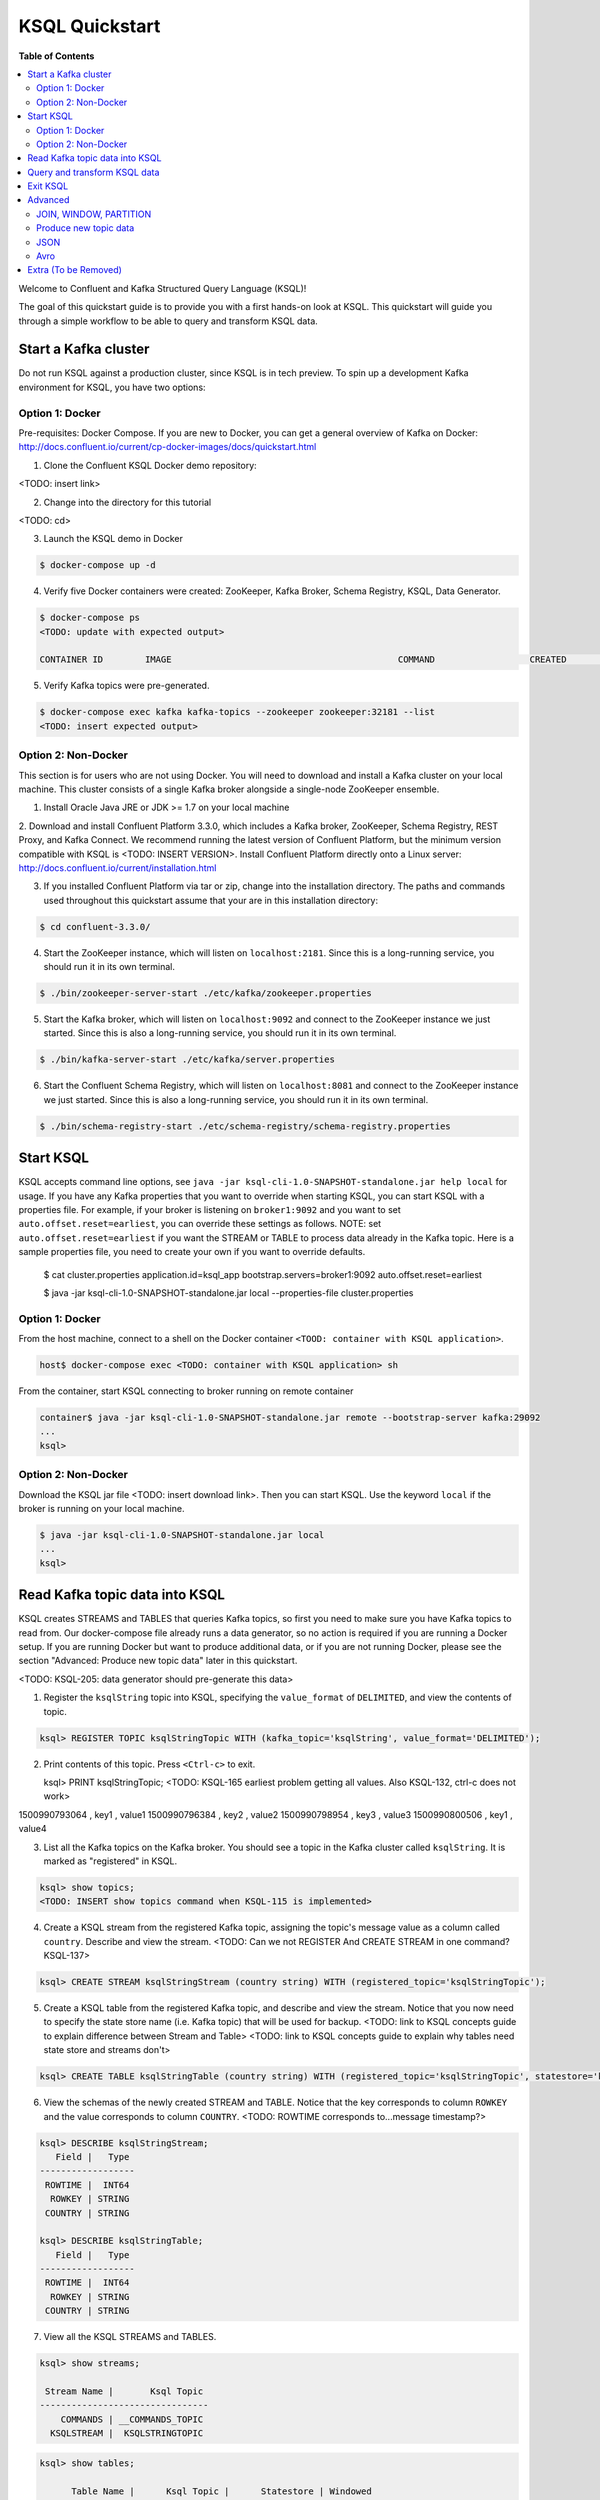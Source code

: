 .. _ksql_quickstart:

KSQL Quickstart
===============

**Table of Contents**

.. contents::
  :local:


Welcome to Confluent and Kafka Structured Query Language (KSQL)!

The goal of this quickstart guide is to provide you with a first hands-on look at KSQL. This quickstart
will guide you through a simple workflow to be able to query and transform KSQL data.


Start a Kafka cluster
---------------------

Do not run KSQL against a production cluster, since KSQL is in tech preview.  To spin up a development Kafka environment for KSQL, you have two options:


Option 1: Docker
^^^^^^^^^^^^^^^^

Pre-requisites: Docker Compose.  If you are new to Docker, you can get a general overview of Kafka on Docker: http://docs.confluent.io/current/cp-docker-images/docs/quickstart.html

1. Clone the Confluent KSQL Docker demo repository:

<TODO: insert link>

2. Change into the directory for this tutorial

<TODO: cd>

3. Launch the KSQL demo in Docker

.. sourcecode:: bash

   $ docker-compose up -d

4. Verify five Docker containers were created: ZooKeeper, Kafka Broker, Schema Registry, KSQL, Data Generator.

.. sourcecode:: bash

   $ docker-compose ps
   <TODO: update with expected output>

   CONTAINER ID        IMAGE                                           COMMAND                  CREATED             STATUS              PORTS                                                    NAMES

5. Verify Kafka topics were pre-generated.

.. sourcecode:: bash

   $ docker-compose exec kafka kafka-topics --zookeeper zookeeper:32181 --list
   <TODO: insert expected output>



Option 2: Non-Docker
^^^^^^^^^^^^^^^^^^^^

This section is for users who are not using Docker. You will need to download and install a Kafka cluster on your local machine.  This cluster consists of a single Kafka broker alongside a single-node ZooKeeper ensemble.  

1. Install Oracle Java JRE or JDK >= 1.7 on your local machine

2. Download and install Confluent Platform 3.3.0, which includes a Kafka broker, ZooKeeper, Schema Registry, REST Proxy, and Kafka Connect.
We recommend running the latest version of Confluent Platform, but the minimum version compatible with KSQL is <TODO: INSERT VERSION>.  Install Confluent Platform directly onto a Linux server: http://docs.confluent.io/current/installation.html

3. If you installed Confluent Platform via tar or zip, change into the installation directory. The paths and commands used throughout this quickstart assume that your are in this installation directory:

.. sourcecode:: bash

  $ cd confluent-3.3.0/

4. Start the ZooKeeper instance, which will listen on ``localhost:2181``.  Since this is a long-running service, you should run it in its own terminal.

.. sourcecode:: bash

  $ ./bin/zookeeper-server-start ./etc/kafka/zookeeper.properties

5. Start the Kafka broker, which will listen on ``localhost:9092`` and connect to the ZooKeeper instance we just started.  Since this is also a long-running service, you should run it in its own terminal.

.. sourcecode:: bash

  $ ./bin/kafka-server-start ./etc/kafka/server.properties

6. Start the Confluent Schema Registry, which will listen on ``localhost:8081`` and connect to the ZooKeeper instance we just started.  Since this is also a long-running service, you should run it in its own terminal.

.. sourcecode:: bash

  $ ./bin/schema-registry-start ./etc/schema-registry/schema-registry.properties



Start KSQL
----------

KSQL accepts command line options, see ``java -jar ksql-cli-1.0-SNAPSHOT-standalone.jar help local`` for usage.
If you have any Kafka properties that you want to override when starting KSQL, you can start KSQL with a properties file.
For example, if your broker is listening on ``broker1:9092`` and you want to set ``auto.offset.reset=earliest``, you can override these settings as follows. NOTE: set ``auto.offset.reset=earliest`` if you want the STREAM or TABLE to process data already in the Kafka topic. Here is a sample properties file, you need to create your own if you want to override defaults.

   .. sourcecode:: bash

   $ cat cluster.properties
   application.id=ksql_app
   bootstrap.servers=broker1:9092
   auto.offset.reset=earliest

   $ java -jar ksql-cli-1.0-SNAPSHOT-standalone.jar local --properties-file cluster.properties


Option 1: Docker
^^^^^^^^^^^^^^^^

From the host machine, connect to a shell on the Docker container ``<TOOD: container with KSQL application>``.

.. sourcecode:: bash

   host$ docker-compose exec <TODO: container with KSQL application> sh

From the container, start KSQL connecting to broker running on remote container

.. sourcecode:: bash

   container$ java -jar ksql-cli-1.0-SNAPSHOT-standalone.jar remote --bootstrap-server kafka:29092
   ...
   ksql> 


Option 2: Non-Docker
^^^^^^^^^^^^^^^^^^^^

Download the KSQL jar file <TODO: insert download link>. Then you can start KSQL. Use the keyword ``local`` if the broker is running on your local machine.

.. sourcecode:: bash

   $ java -jar ksql-cli-1.0-SNAPSHOT-standalone.jar local
   ...
   ksql> 


Read Kafka topic data into KSQL
-------------------------------

KSQL creates STREAMS and TABLES that queries Kafka topics, so first you need to make sure you have Kafka topics to read from.  Our docker-compose file already runs a data generator, so no action is required if you are running a Docker setup. If you are running Docker but want to produce additional data, or if you are not running Docker, please see the section "Advanced: Produce new topic data" later in this quickstart.

<TODO: KSQL-205: data generator should pre-generate this data>

1. Register the ``ksqlString`` topic into KSQL, specifying the ``value_format`` of ``DELIMITED``, and view the contents of topic.

.. sourcecode:: bash

   ksql> REGISTER TOPIC ksqlStringTopic WITH (kafka_topic='ksqlString', value_format='DELIMITED');

2. Print contents of this topic. Press ``<Ctrl-c>`` to exit.

   ksql> PRINT ksqlStringTopic;
   <TODO: KSQL-165 earliest problem getting all values. Also KSQL-132, ctrl-c does not work>
1500990793064 , key1 , value1
1500990796384 , key2 , value2
1500990798954 , key3 , value3
1500990800506 , key1 , value4

3. List all the Kafka topics on the Kafka broker. You should see a topic in the Kafka cluster called ``ksqlString``. It is marked as "registered" in KSQL.

.. sourcecode:: bash

   ksql> show topics;
   <TODO: INSERT show topics command when KSQL-115 is implemented>

4. Create a KSQL stream from the registered Kafka topic, assigning the topic's message value as a column called ``country``.  Describe and view the stream. <TODO: Can we not REGISTER And CREATE STREAM in one command? KSQL-137>

.. sourcecode:: bash

   ksql> CREATE STREAM ksqlStringStream (country string) WITH (registered_topic='ksqlStringTopic');

5. Create a KSQL table from the registered Kafka topic, and describe and view the stream. Notice that you now need to specify the state store name (i.e. Kafka topic) that will be used for backup. <TODO: link to KSQL concepts guide to explain difference between Stream and Table> <TODO: link to KSQL concepts guide to explain why tables need state store and streams don't>

.. sourcecode:: bash

   ksql> CREATE TABLE ksqlStringTable (country string) WITH (registered_topic='ksqlStringTopic', statestore='ksqlStringStore');

6. View the schemas of the newly created STREAM and TABLE. Notice that the key corresponds to column ``ROWKEY`` and the value corresponds to column ``COUNTRY``. <TODO: ROWTIME corresponds to...message timestamp?>

.. sourcecode:: bash

   ksql> DESCRIBE ksqlStringStream;
      Field |   Type 
   ------------------
    ROWTIME |  INT64 
     ROWKEY | STRING 
    COUNTRY | STRING 

   ksql> DESCRIBE ksqlStringTable;
      Field |   Type 
   ------------------
    ROWTIME |  INT64 
     ROWKEY | STRING 
    COUNTRY | STRING 

7. View all the KSQL STREAMS and TABLES.

.. sourcecode:: bash

   ksql> show streams;

    Stream Name |       Ksql Topic 
   --------------------------------
       COMMANDS | __COMMANDS_TOPIC 
     KSQLSTREAM |  KSQLSTRINGTOPIC 

.. sourcecode:: bash

   ksql> show tables;

         Table Name |      Ksql Topic |      Statestore | Windowed 
   ----------------------------------------------------------------
    KSQLSTRINGTABLE | KSQLSTRINGTOPIC | ksqlStringStore |    false 


Query and transform KSQL data
-----------------------------

1. Create a non-persistent query to select rows where the key is ``key1``. Press ``ctrl-c`` to exit this query.

.. sourcecode:: bash

   ksql> SELECT * FROM ksqlStringStream WHERE rowkey LIKE '%key1%';
   <TODO: select * hangs, due to KSQL-130?  LIMIT still has issues like KSQL-140. And Ctrl-c doesn't work KSQL-132>

2. Create a persistent query to select rows where the key is ``key1``, and persist it by sending the query results to a new KSQL stream called ``newksqlStringStream`` and to a Kafka topic called ``ksqlOutput-key1``. <TODO: explain why do we need a stream?  Why can't we write directly to just a topic?>

.. sourcecode:: bash

   ksql> CREATE STREAM newksqlStringStream WITH (kafka_topic='ksqlOutput-key1', value_format='DELIMITED') AS SELECT * FROM ksqlStringStream WHERE rowkey LIKE '%key1%';
   <TODO: discuss/resolve KSQL-145, "show queries" connection to "create stream">

3. Print the contents of the newly created topic ``ksqlOutput-key1``, which should show only those rows where value is ``key``. Backticks are required around the name of the topic because of SQL standard rules for hyphens.

.. sourcecode:: bash

   ksql> PRINT `ksqlOutput-key1`;



Exit KSQL
---------

1. <TODO: INSERT TERMINATE EXAMPLE>  <TODO: link to KSQL concepts guide, when is terminate relevant...is it only with workers?>

2. From the KSQL prompt ``ksql>``, type 'exit'.

.. sourcecode:: bash

  ksql> exit



Advanced
--------

JOIN, WINDOW, PARTITION
^^^^^^^^^^^^^^^^^^^^^^^

Maybe we just point users to the Demo?

1. <TODO: INSERT JOIN example, requires KSQL-152>

2. <TODO: WINDOW example, requires KSQL-152>

3. Provide example with "PARTITION BY" to assign key, if ROWKEY is null.  <TODO: discuss/resolve KSQL-146 in case this changes the keywords>



Produce new topic data
^^^^^^^^^^^^^^^^^^^^^^

KSQL creates STREAMS and TABLES that queries Kafka topics, so first you need to make sure you have Kafka topics to read from.  Our docker-compose file already runs a data generator, so no action is required if you are running a Docker setup. If you are running Docker but want to produce additional data, or if you are not running Docker, you have several options.

If you are running Docker, there is already a container with the data generator that you can invoke.

   .. sourcecode:: bash

   $ docker-compose exec ksql-application java -jar ./ksql-examples/target/ksql-examples-1.0-SNAPSHOT-standalone.jar quickstart=users format=json topic=user_topic_json maxInterval=1000

If you are not running Docker, you can download the java data generator <INSERT LINK>.  <TODO: KSQL-205>  Run it as follows.

   .. sourcecode:: bash

   $ java -jar ./ksql-examples/target/ksql-examples-1.0-SNAPSHOT-standalone.jar quickstart=users format=json topic=user_topic_json maxInterval=1000


Alternatively, you can use the ``kafka-console-producer`` to produce messages to a topic called ``ksqlString2``, with value of type String.  In the example below, you can poduce messages to a topic called ``ksqlString2``, with a key of type String and value of type String.

.. sourcecode:: bash

   $ ./bin/kafka-console-producer --topic ksqlString2 --broker-list localhost:9092  --property parse.key=true --property key.separator=,
   key1,value1
   key2,value2
   key3,value3
   key1,value4

Verify messages were written to this topic ``ksqlString2``. Press ``ctrl-c`` to exit ``kafka-console-consumer``.

.. sourcecode:: bash

   $ ./bin/kafka-console-consumer --topic ksqlString2 --bootstrap-server localhost:9092 --from-beginning --property print.key=true
   key1,value1
   key2,value2
   key3,value3
   key1,value4



JSON
^^^^

When we registered the Kafka topic ``ksqlString`` in KSQL, we specified a value format ``DELIMITED``. This is because the messages were written to the Kafka topic as plain Strings. You can also register Kafka topics with other formats, including ``JSON``. 

1. From the command line, use the ``kafka-console-producer`` to produce messages to a topic called ``ksqlJson``, with value of type JSON.

.. sourcecode:: bash

   $ ./bin/kafka-console-producer --topic ksqlJson --broker-list localhost:9092
   {"name":"value1","id":"key1"}
   {"name":"value2","id":"key2"}
   {"name":"value3","id":"key3"}
   {"name":"value4","id":"key1"}

2. Verify messages were written to this topic ``ksqlJson``

.. sourcecode:: bash

   $ ./bin/kafka-console-consumer --topic ksqlJson --bootstrap-server localhost:9092 --from-beginning
   {"name":"value1","id":"key1"}
   {"name":"value2","id":"key2"}
   {"name":"value3","id":"key3"}
   {"name":"value4","id":"key1"}

3. In the KSQL application, register the ``ksqlJson`` topic into KSQL, specifying the ``value_format`` of ``JSON``.

.. sourcecode:: bash

   ksql> REGISTER TOPIC ksqlJsonTopic WITH (kafka_topic='ksqlJson', value_format='JSON');

4. Create a KSQL stream from the registered Kafka topic, and describe and view the stream. 

.. sourcecode:: bash

   ksql> CREATE STREAM ksqlJsonStream (name varchar, id varchar) WITH (registered_topic='ksqlJsonTopic', key='id');

5. View the schemas of the newly created STREAM. Notice that now there are columns ``NAME`` and ``ID``. <TODO: explain why ROWKEY has empty values>

.. sourcecode:: bash

   ksql> DESCRIBE ksqlJsonStream;

      Field |   Type 
   ------------------
    ROWTIME |  INT64 
     ROWKEY | STRING 
       NAME | STRING 
         ID | STRING 

6. Create a non-persistent query to select all rows. Press ``ctrl-c`` to exit this query.

.. sourcecode:: bash

   ksql> SELECT * from ksqlJsonStream;
   <TODO: select * hangs, due to KSQL-130?  HOW DOES LIMIT WORK TO MAKE SURE THIS RETURNS? Ctrl-c doesn't work>


Now you can proceed with any computations and transformations as described earlier.


Avro
^^^^

When we registered the Kafka topic ``ksqlString`` in KSQL, we specified a value format ``DELIMITED``. This is because the messages were written to the Kafka topic as plain Strings. You can also register Kafka topics with other formats, including ``Avro``. 

Use an Avro schema file for a given topic to read. Avro records are written using Schema Registry, but use a local schema file to deserialize the Avro message. Full Schema Registry integration into KSQL will be available soon.

<TODO: Need KSQL-133 and KSQL-125>

1. From the command line, use the ``kafka-avro-console-producer`` to produce messages to a topic called ``ksqlAvro``, writing schemas to Schema Registry.

.. sourcecode:: bash

   $ ./bin/kafka-avro-console-producer --broker-list localhost:9092 --topic ksqlAvro  --property value.schema='{"type":"record","name":"myavro","fields":[{"name":"name","type":"string"},{"name":"id","type":"string"}]}' --property schema.registry.url=http://localhost:8081
   {"name":"value1","id":"key1"}
   {"name":"value2","id":"key2"}
   {"name":"value3","id":"key3"}
   {"name":"value4","id":"key1"}

2. Verify messages were written to this topic ``ksqlAvro``

.. sourcecode:: bash

   $ ./bin/kafka-avro-console-consumer --topic ksqlAvro --bootstrap-server localhost:9092 --from-beginning --property schema.registry.url=http://localhost:8081
   {"name":"value1","id":"key1"}
   {"name":"value2","id":"key2"}
   {"name":"value3","id":"key3"}
   {"name":"value4","id":"key1"}

3. In the KSQL application, register the ``ksqlAvro`` topic into KSQL, specifying the ``value_format`` of ``Avro``.

.. sourcecode:: bash

   ksql> REGISTER TOPIC ksqlAvroTopic WITH (kafka_topic='ksqlAvro', value_format='Avro', avroschemafile='myavro.avsc');

4. Create a KSQL stream from the registered Kafka topic, and describe and view the stream. 

.. sourcecode:: bash

   ksql> CREATE STREAM ksqlAvroStream (name varchar, id varchar) WITH (registered_topic='ksqlAvroTopic', key='id');

5. View the schemas of the newly created STREAM. Notice that now there are columns ``NAME`` and ``ID``. <TODO: explain why ROWKEY has empty values>

.. sourcecode:: bash

   ksql> DESCRIBE ksqlAvroStream;

      Field |   Type 
   ------------------
    ROWTIME |  INT64 
     ROWKEY | STRING 
       NAME | STRING 
         ID | STRING 

6. Create a non-persistent query to select all rows. Press ``ctrl-c`` to exit this query.

.. sourcecode:: bash

   ksql> SELECT * from ksqlAvroStream;
   <TODO: Need KSQL-133 and KSQL-125>



Extra (To be Removed)
---------------------

Until KSQL-172 is done, I need to manually pre-create topics, produce, consume:

.. sourcecode:: bash
docker-compose exec kafka kafka-topics --zookeeper zookeeper:32181 --create --topic ksqlString --partitions 1 --replication-factor 1
docker-compose exec kafka kafka-console-producer --topic ksqlString --broker-list kafka:29092  --property parse.key=true --property key.separator=,
docker-compose exec kafka kafka-console-consumer --topic ksqlString --bootstrap-server kafka:29092 --from-beginning

docker-compose exec kafka kafka-topics --zookeeper zookeeper:32181 --create --topic order_json --partitions 1 --replication-factor 1
java -jar ksql-examples-1.0-SNAPSHOT-standalone-4.jar bootstrap-server=localhost:9092 quickstart=orders format=json topic=order_json
docker-compose exec kafka kafka-console-consumer --topic order_json --bootstrap-server kafka:29092 --from-beginning

